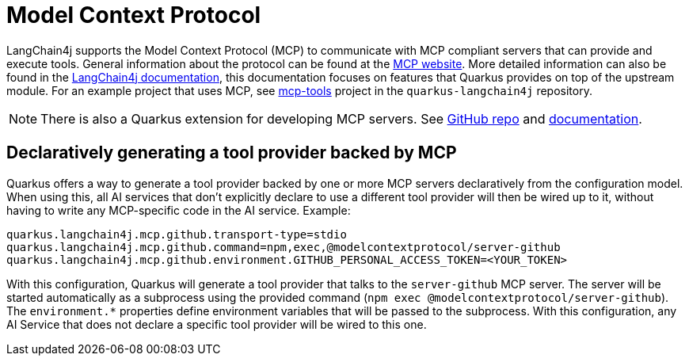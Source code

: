 = Model Context Protocol

LangChain4j supports the Model Context Protocol (MCP) to communicate with
MCP compliant servers that can provide and execute tools. General
information about the protocol can be found at the
https://modelcontextprotocol.io/[MCP website]. More detailed information can
also be found in the https://docs.langchain4j.dev/tutorials/mcp[LangChain4j
documentation], this documentation focuses on features that Quarkus provides
on top of the upstream module. For an example project that uses MCP, see
https://github.com/quarkiverse/quarkus-langchain4j/tree/main/samples/mcp-tools[mcp-tools]
project in the `quarkus-langchain4j` repository.

NOTE: There is also a Quarkus extension for developing MCP servers. See
https://github.com/quarkiverse/quarkus-mcp-server[GitHub repo] and
https://docs.quarkiverse.io/quarkus-mcp-server/dev/index.html[documentation].

== Declaratively generating a tool provider backed by MCP

Quarkus offers a way to generate a tool provider backed by one or more MCP
servers declaratively from the configuration model. When using this, all AI
services that don't explicitly declare to use a different tool provider will
then be wired up to it, without having to write any MCP-specific code in the
AI service. Example:

[source,properties]
----
quarkus.langchain4j.mcp.github.transport-type=stdio
quarkus.langchain4j.mcp.github.command=npm,exec,@modelcontextprotocol/server-github
quarkus.langchain4j.mcp.github.environment.GITHUB_PERSONAL_ACCESS_TOKEN=<YOUR_TOKEN>
----

With this configuration, Quarkus will generate a tool provider that talks to the `server-github`
MCP server. The server will be started automatically as a subprocess using the provided command
(`npm exec @modelcontextprotocol/server-github`). The `environment.*` properties define
environment variables that will be passed to the subprocess. With this configuration, any
AI Service that does not declare a specific tool provider will be wired to this one.


